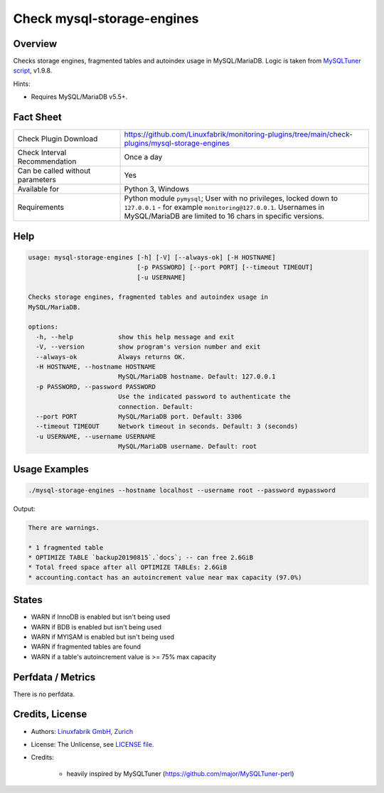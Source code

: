 Check mysql-storage-engines
===========================

Overview
--------

Checks storage engines, fragmented tables and autoindex usage in MySQL/MariaDB. Logic is taken from `MySQLTuner script <https://github.com/major/MySQLTuner-perl>`_, v1.9.8.

Hints:

* Requires MySQL/MariaDB v5.5+.


Fact Sheet
----------

.. csv-table::
    :widths: 30, 70
    
    "Check Plugin Download",                "https://github.com/Linuxfabrik/monitoring-plugins/tree/main/check-plugins/mysql-storage-engines"
    "Check Interval Recommendation",        "Once a day"
    "Can be called without parameters",     "Yes"
    "Available for",                        "Python 3, Windows"
    "Requirements",                         "Python module ``pymysql``; User with no privileges, locked down to ``127.0.0.1`` - for example ``monitoring@127.0.0.1``. Usernames in MySQL/MariaDB are limited to 16 chars in specific versions."


Help
----

.. code-block:: text

    usage: mysql-storage-engines [-h] [-V] [--always-ok] [-H HOSTNAME]
                                 [-p PASSWORD] [--port PORT] [--timeout TIMEOUT]
                                 [-u USERNAME]

    Checks storage engines, fragmented tables and autoindex usage in
    MySQL/MariaDB.

    options:
      -h, --help            show this help message and exit
      -V, --version         show program's version number and exit
      --always-ok           Always returns OK.
      -H HOSTNAME, --hostname HOSTNAME
                            MySQL/MariaDB hostname. Default: 127.0.0.1
      -p PASSWORD, --password PASSWORD
                            Use the indicated password to authenticate the
                            connection. Default:
      --port PORT           MySQL/MariaDB port. Default: 3306
      --timeout TIMEOUT     Network timeout in seconds. Default: 3 (seconds)
      -u USERNAME, --username USERNAME
                            MySQL/MariaDB username. Default: root


Usage Examples
--------------

.. code-block:: bash

    ./mysql-storage-engines --hostname localhost --username root --password mypassword

Output:

.. code-block:: text

    There are warnings.

    * 1 fragmented table
    * OPTIMIZE TABLE `backup20190815`.`docs`; -- can free 2.6GiB
    * Total freed space after all OPTIMIZE TABLEs: 2.6GiB
    * accounting.contact has an autoincrement value near max capacity (97.0%)


States
------

* WARN if InnoDB is enabled but isn't being used
* WARN if BDB is enabled but isn't being used
* WARN if MYISAM is enabled but isn't being used
* WARN if fragmented tables are found
* WARN if a table's autoincrement value is >= 75% max capacity


Perfdata / Metrics
------------------

There is no perfdata.


Credits, License
----------------

* Authors: `Linuxfabrik GmbH, Zurich <https://www.linuxfabrik.ch>`_
* License: The Unlicense, see `LICENSE file <https://unlicense.org/>`_.
* Credits:

    * heavily inspired by MySQLTuner (https://github.com/major/MySQLTuner-perl)
